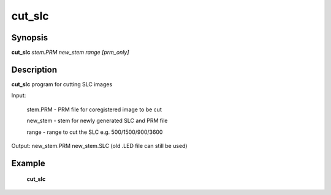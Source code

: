 .. index:: ! cut_slc              

************      
cut_slc           
************      

Synopsis
--------
**cut_slc** *stem.PRM new_stem range [prm_only]*


Description
-----------
**cut_slc** program for cutting SLC images                       

Input:
    
    stem.PRM      - PRM file for coregistered image to be cut

    new_stem      - stem for newly generated SLC and PRM file

    range         - range to cut the SLC e.g. 500/1500/900/3600


Output: new_stem.PRM new_stem.SLC (old .LED file can still be used)

Example
-------
    **cut_slc** 



